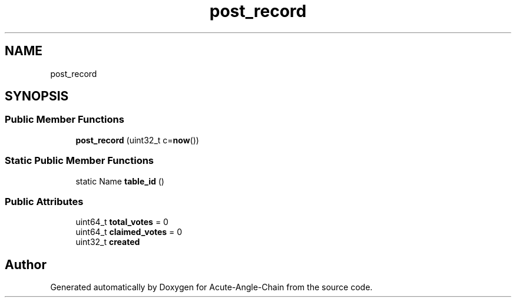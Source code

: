 .TH "post_record" 3 "Sun Jun 3 2018" "Acute-Angle-Chain" \" -*- nroff -*-
.ad l
.nh
.SH NAME
post_record
.SH SYNOPSIS
.br
.PP
.SS "Public Member Functions"

.in +1c
.ti -1c
.RI "\fBpost_record\fP (uint32_t c=\fBnow\fP())"
.br
.in -1c
.SS "Static Public Member Functions"

.in +1c
.ti -1c
.RI "static Name \fBtable_id\fP ()"
.br
.in -1c
.SS "Public Attributes"

.in +1c
.ti -1c
.RI "uint64_t \fBtotal_votes\fP = 0"
.br
.ti -1c
.RI "uint64_t \fBclaimed_votes\fP = 0"
.br
.ti -1c
.RI "uint32_t \fBcreated\fP"
.br
.in -1c

.SH "Author"
.PP 
Generated automatically by Doxygen for Acute-Angle-Chain from the source code\&.
